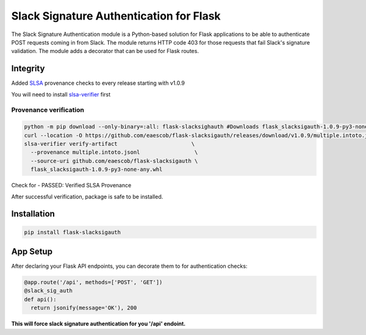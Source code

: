 Slack Signature Authentication for Flask
========================================
.. image:: https://travis-ci.org/eaescob/flask-slacksigauth.svg?branch=master
    :target: https://travis-ci.org/eaescob/flask-slacksigauth
.. image:: https://codecov.io/gh/eaescob/flask-slacksigauth/branch/master/graph/badge.svg
    :target: https://codecov.io/gh/eaescob/flask-slacksigauth
.. image:: https://badge.fury.io/py/flask-slacksigauth.svg
    :target: https://badge.fury.io/py/flask-slacksigauth

The Slack Signature Authentication module is a Python-based solution for Flask applications
to be able to authenticate POST requests coming in from Slack. The module returns HTTP code
403 for those requests that fail Slack's signature validation. The module adds a decorator
that can be used for Flask routes.

Integrity
---------
Added `SLSA`_ provenance checks to every release starting with v1.0.9

.. _SLSA: https://slsa.dev

You will need to install `slsa-verifier`_ first

.. _slsa-verifier: https://github.com/slsa-framework/slsa-verifier

Provenance verification
^^^^^^^^^^^^^^^^^^^^^^^
.. code:: shell

 python -m pip download --only-binary=:all: flask-slacksighauth #Downloads flask_slacksigauth-1.0.9-py3-none-any.whl
 curl --location -O https://github.com/eaescob/flask-slacksigauth/releases/download/v1.0.9/multiple.intoto.jsonl
 slsa-verifier verify-artifact                       \
   --provenance multiple.intoto.jsonl                 \
   --source-uri github.com/eaescob/flask-slacksigauth \
   flask_slacksigauth-1.0.9-py3-none-any.whl

Check for - PASSED: Verified SLSA Provenance

After successful verification, package is safe to be installed.
   
Installation
------------
.. code:: shell

  pip install flask-slacksigauth

App Setup
------------
After declaring your Flask API endpoints, you can decorate them to for authentication checks:

.. code:: python

  @app.route('/api', methods=['POST', 'GET'])
  @slack_sig_auth
  def api():
    return jsonify(message='OK'), 200

**This will force slack signature authentication for you '/api' endoint.**
